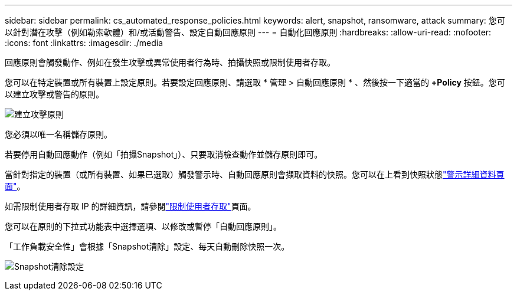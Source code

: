---
sidebar: sidebar 
permalink: cs_automated_response_policies.html 
keywords: alert, snapshot, ransomware, attack 
summary: 您可以針對潛在攻擊（例如勒索軟體）和/或活動警告、設定自動回應原則 
---
= 自動化回應原則
:hardbreaks:
:allow-uri-read: 
:nofooter: 
:icons: font
:linkattrs: 
:imagesdir: ./media


[role="lead"]
回應原則會觸發動作、例如在發生攻擊或異常使用者行為時、拍攝快照或限制使用者存取。

您可以在特定裝置或所有裝置上設定原則。若要設定回應原則、請選取 * 管理 > 自動回應原則 * 、然後按一下適當的 *+Policy* 按鈕。您可以建立攻擊或警告的原則。

image:Automated_Response_Screenshot.png["建立攻擊原則"]

您必須以唯一名稱儲存原則。

若要停用自動回應動作（例如「拍攝Snapshot」）、只要取消檢查動作並儲存原則即可。

當針對指定的裝置（或所有裝置、如果已選取）觸發警示時、自動回應原則會擷取資料的快照。您可以在上看到快照狀態link:cs_alert_data.html#the-alert-details-page["警示詳細資料頁面"]。

如需限制使用者存取 IP 的詳細資訊，請參閱link:cs_restrict_user_access.html["限制使用者存取"]頁面。

您可以在原則的下拉式功能表中選擇選項、以修改或暫停「自動回應原則」。

「工作負載安全性」會根據「Snapshot清除」設定、每天自動刪除快照一次。

image:CloudSecure_SnapshotPurgeSettings.png["Snapshot清除設定"]
